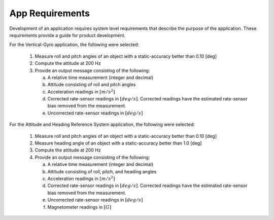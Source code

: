 ********************
App Requirements
********************

.. contents:: Contents
    :local:

Development of an application requires system level requirements that describe the purpose of the
application.  These requirements provide a guide for product development.

For the Vertical-Gyro application, the following were selected:

    1. Measure roll and pitch angles of an object with a static-accuracy better than 0.10 [deg]
    2. Compute the attitude at 200 Hz
    3. Provide an output message consisting of the following:

       a. A relative time measurement (integer and decimal)
       b. Attitude consisting of roll and pitch angles
       c. Acceleration readings in :math:`[{m / s^2}]`
       d. Corrected rate-sensor readings in :math:`[{deg / s}]`.  Corrected readings have the
          estimated rate-sensor bias removed from the measurement.
       e. Uncorrected rate-sensor readings in :math:`[{deg / s}]`
       
For the Attitude and Heading Reference System application, the following were selected:

    1. Measure roll and pitch angles of an object with a static-accuracy better than 0.10 [deg]
    2. Measure heading angle of an object with a static-accuracy better than 1.0 [deg]
    3. Compute the attitude at 200 Hz
    4. Provide an output message consisting of the following:

       a. A relative time measurement (integer and decimal)
       b. Attitude consisting of roll, pitch, and heading angles
       c. Acceleration readings in :math:`[{m / s^2}]`
       d. Corrected rate-sensor readings in :math:`[{deg / s}]`.  Corrected readings have the
          estimated rate-sensor bias removed from the measurement.
       e. Uncorrected rate-sensor readings in :math:`[{deg / s}]`
       f. Magnetometer readings in :math:`[{G}]`

